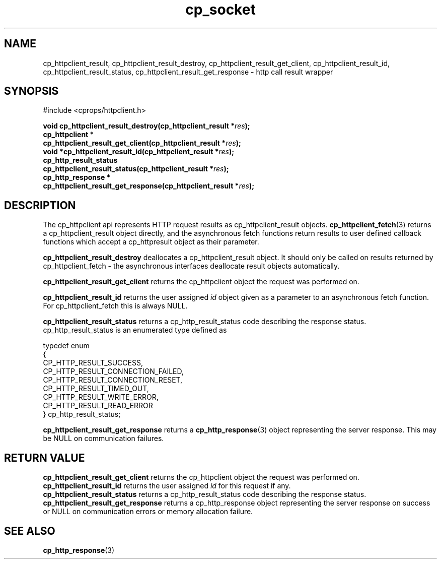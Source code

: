 .TH "cp_socket" 3 "MAY 2006" "libcprops" "cp_httpclient"
.SH NAME
cp_httpclient_result, cp_httpclient_result_destroy, 
cp_httpclient_result_get_client, cp_httpclient_result_id, 
cp_httpclient_result_status, 
cp_httpclient_result_get_response \- http call result wrapper
.SH SYNOPSIS
#include <cprops/httpclient.h>

.BI "void cp_httpclient_result_destroy(cp_httpclient_result *" res ");
.br
.BI "cp_httpclient *
.ti +5n
.BI "cp_httpclient_result_get_client(cp_httpclient_result *" res ");
.br
.BI "void *cp_httpclient_result_id(cp_httpclient_result *" res ");
.br
.BI "cp_http_result_status 
.ti +5n
.BI "cp_httpclient_result_status(cp_httpclient_result *" res ");
.br
.BI "cp_http_response *
.ti +5n
.BI "cp_httpclient_result_get_response(cp_httpclient_result *" res ");

.SH DESCRIPTION
The cp_httpclient api represents HTTP request results as cp_httpclient_result 
objects.
.BR cp_httpclient_fetch (3)
returns a cp_httpclient_result object directly, and the asynchronous fetch 
functions return results to user defined callback functions which accept a 
cp_httpresult object as their parameter. 
.sp
.B cp_httpclient_result_destroy
deallocates a cp_httpclient_result object. It should only be called on results
returned by cp_httpclient_fetch - the asynchronous interfaces deallocate 
result objects automatically.
.sp
.B cp_httpclient_result_get_client
returns the cp_httpclient object the request was performed on.
.sp
.B cp_httpclient_result_id
returns the user assigned 
.I id
object given as a parameter to an asynchronous fetch function. For 
cp_httpclient_fetch this is always NULL. 
.sp
.B cp_httpclient_result_status
returns a cp_http_result_status code describing the response status. 
cp_http_result_status is an enumerated type defined as 

.nf
  typedef enum 
  {  
      CP_HTTP_RESULT_SUCCESS,
      CP_HTTP_RESULT_CONNECTION_FAILED,
      CP_HTTP_RESULT_CONNECTION_RESET,
      CP_HTTP_RESULT_TIMED_OUT,
      CP_HTTP_RESULT_WRITE_ERROR,
      CP_HTTP_RESULT_READ_ERROR
  } cp_http_result_status;
.fi
.sp
.B cp_httpclient_result_get_response
returns a 
.BR cp_http_response (3)
object representing the server response. This may be NULL on communication 
failures.
.SH RETURN VALUE
.B cp_httpclient_result_get_client
returns the cp_httpclient object the request was performed on.
.br
.B cp_httpclient_result_id
returns the user assigned 
.I id
for this request if any.
.br
.B cp_httpclient_result_status
returns a cp_http_result_status code describing the response status. 
.br
.B cp_httpclient_result_get_response
returns a cp_http_response object representing the server response on success
or NULL on communication errors or memory allocation failure.
.SH SEE ALSO
.BR cp_http_response (3)

